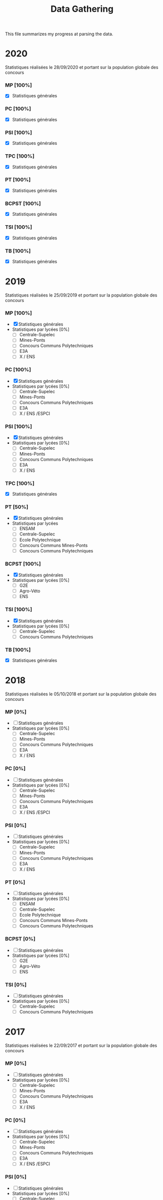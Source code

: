#+TITLE: Data Gathering
This file summarizes my progress at parsing the data.

* 2020
Statistiques réalisées le 28/09/2020 et portant sur la population globale des concours
*** MP [100%]
- [X] Statistiques générales
*** PC [100%]
- [X] Statistiques générales
*** PSI [100%]
- [X] Statistiques générales
*** TPC [100%]
- [X] Statistiques générales
*** PT [100%]
- [X] Statistiques générales
*** BCPST [100%]
- [X] Statistiques générales
*** TSI [100%]
- [X] Statistiques générales
*** TB [100%]
- [X] Statistiques générales
* 2019
Statistiques réalisées le 25/09/2019 et portant sur la population globale des concours
*** MP [100%]
- [X] Statistiques générales
- Statistiques par lycées [0%]
  - [ ] Centrale-Supelec
  - [ ] Mines-Ponts
  - [ ] Concours Communs Polytechniques
  - [ ] E3A
  - [ ] X / ENS
*** PC [100%]
- [X] Statistiques générales
- Statistiques par lycées [0%]
  - [ ] Centrale-Supelec
  - [ ] Mines-Ponts
  - [ ] Concours Communs Polytechniques
  - [ ] E3A
  - [ ] X / ENS /ESPCI
*** PSI [100%]
- [X] Statistiques générales
- Statistiques par lycées [0%]
  - [ ] Centrale-Supelec
  - [ ] Mines-Ponts
  - [ ] Concours Communs Polytechniques
  - [ ] E3A
  - [ ] X / ENS
*** TPC [100%]
- [X] Statistiques générales
*** PT [50%]
- [X] Statistiques générales
- Statistiques par lycées
  - [ ] ENSAM
  - [ ] Centrale-Supelec
  - [ ] Ecole Polytechnique
  - [ ] Concours Communs Mines-Ponts
  - [ ] Concours Communs Polytechniques
*** BCPST [100%]
- [X] Statistiques générales
- Statistiques par lycées [0%]
  - [ ] G2E
  - [ ] Agro-Véto
  - [ ] ENS
*** TSI [100%]
- [X] Statistiques générales
- Statistiques par lycées [0%]
  - [ ] Centrale-Supelec
  - [ ] Concours Communs Polytechniques
*** TB [100%]
- [X] Statistiques générales
* 2018
Statistiques réalisées le 05/10/2018 et portant sur la population globale des concours
*** MP [0%]
- [ ] Statistiques générales
- Statistiques par lycées [0%]
  - [ ] Centrale-Supelec
  - [ ] Mines-Ponts
  - [ ] Concours Communs Polytechniques
  - [ ] E3A
  - [ ] X / ENS
*** PC [0%]
- [ ] Statistiques générales
- Statistiques par lycées [0%]
  - [ ] Centrale-Supelec
  - [ ] Mines-Ponts
  - [ ] Concours Communs Polytechniques
  - [ ] E3A
  - [ ] X / ENS /ESPCI
*** PSI [0%]
- [ ] Statistiques générales
- Statistiques par lycées [0%]
  - [ ] Centrale-Supelec
  - [ ] Mines-Ponts
  - [ ] Concours Communs Polytechniques
  - [ ] E3A
  - [ ] X / ENS
*** PT [0%]
- [ ] Statistiques générales
- Statistiques par lycées [0%]
  - [ ] ENSAM
  - [ ] Centrale-Supelec
  - [ ] Ecole Polytechnique
  - [ ] Concours Communs Mines-Ponts
  - [ ] Concours Communs Polytechniques
*** BCPST [0%]
- [ ] Statistiques générales
- Statistiques par lycées [0%]
  - [ ] G2E
  - [ ] Agro-Véto
  - [ ] ENS
*** TSI [0%]
- [ ] Statistiques générales
- Statistiques par lycées [0%]
  - [ ] Centrale-Supelec
  - [ ] Concours Communs Polytechniques
* 2017
Statistiques réalisées le 22/09/2017 et portant sur la population globale des concours
*** MP [0%]
- [ ] Statistiques générales
- Statistiques par lycées [0%]
  - [ ] Centrale-Supelec
  - [ ] Mines-Ponts
  - [ ] Concours Communs Polytechniques
  - [ ] E3A
  - [ ] X / ENS
*** PC [0%]
- [ ] Statistiques générales
- Statistiques par lycées [0%]
  - [ ] Centrale-Supelec
  - [ ] Mines-Ponts
  - [ ] Concours Communs Polytechniques
  - [ ] E3A
  - [ ] X / ENS /ESPCI
*** PSI [0%]
- [ ] Statistiques générales
- Statistiques par lycées [0%]
  - [ ] Centrale-Supelec
  - [ ] Mines-Ponts
  - [ ] Concours Communs Polytechniques
  - [ ] E3A
  - [ ] X / ENS
*** PT [0%]
- [ ] Statistiques générales
- Statistiques par lycées [0%]
  - [ ] ENSAM
  - [ ] Centrale-Supelec
  - [ ] Ecole Polytechnique
  - [ ] Concours Communs Mines-Ponts
  - [ ] Concours Communs Polytechniques
*** BCPST [0%]
- [ ] Statistiques générales
- Statistiques par lycées [0%]
  - [ ] G2E
  - [ ] Agro-Véto
*** TSI [0%]
- [ ] Statistiques générales
- Statistiques par lycées [0%]
  - [ ] Centrale-Supelec
  - [ ] Concours Communs Polytechniques
* 2016
Statistiques réalisées le 03/10/2016 et portant sur la population globale des concours
*** MP [0%]
- [ ] Statistiques générales
- Statistiques par lycées [0%]
  - [ ] Centrale-Supelec
  - [ ] Mines-Ponts
  - [ ] Concours Communs Polytechniques
  - [ ] E3A
  - [ ] X / ENS
*** PC [0%]
- [ ] Statistiques générales
- Statistiques par lycées [0%]
  - [ ] Centrale-Supelec
  - [ ] Mines-Ponts
  - [ ] Concours Communs Polytechniques
  - [ ] E3A
  - [ ] X / ENS /ESPCI
*** PSI [0%]
- [ ] Statistiques générales
- Statistiques par lycées [0%]
  - [ ] Centrale-Supelec
  - [ ] Mines-Ponts
  - [ ] Concours Communs Polytechniques
  - [ ] E3A
  - [ ] X / ENS
*** PT [0%]
- [ ] Statistiques générales
- Statistiques par lycées [0%]
  - [ ] ENSAM
  - [ ] Centrale-Supelec
  - [ ] Ecole Polytechnique
  - [ ] Concours Communs Mines-Ponts
  - [ ] Concours Communs Polytechniques
*** BCPST [0%]
- [ ] Statistiques générales
- Statistiques par lycées [0%]
  - [ ] G2E
  - [ ] Agro-Véto
*** TSI [0%]
- [ ] Statistiques générales
- Statistiques par lycées [0%]
  - [ ] Centrale-Supelec
  - [ ] Concours Communs Polytechniques
* 2015
Statistiques réalisées le 18/09/2015 et portant sur la population globale des concours
*** MP [0%]
- [ ] Statistiques générales
- Statistiques par lycées [0%]
  - [ ] Centrale-Supelec
  - [ ] Mines-Ponts
  - [ ] Concours Communs Polytechniques
  - [ ] E3A
  - [ ] X / ENS
*** PC [0%]
- [ ] Statistiques générales
- Statistiques par lycées [0%]
  - [ ] Centrale-Supelec
  - [ ] Mines-Ponts
  - [ ] Concours Communs Polytechniques
  - [ ] E3A
  - [ ] X / ENS /ESPCI
*** PSI [0%]
- [ ] Statistiques générales
- Statistiques par lycées [0%]
  - [ ] Centrale-Supelec
  - [ ] Mines-Ponts
  - [ ] Concours Communs Polytechniques
  - [ ] E3A
  - [ ] X / ENS
*** PT [0%]
- [ ] Statistiques générales
- Statistiques par lycées [0%]
  - [ ] ENSAM
  - [ ] Centrale-Supelec
  - [ ] Ecole Polytechnique
  - [ ] Concours Communs Mines-Ponts
  - [ ] Concours Communs Polytechniques
*** BCPST [0%]
- [ ] Statistiques générales
- Statistiques par lycées [0%]
  - [ ] G2E
  - [ ] Agro-Véto
*** TSI [0%]
- [ ] Statistiques générales
- Statistiques par lycées [0%]
  - [ ] Centrale-Supelec
  - [ ] Concours Communs Polytechniques
* 2014
Statistiques réalisées le 22/09/2014 et portant sur la population globale des concours
*** MP [0%]
- [ ] Statistiques générales
- Statistiques par lycées [0%]
  - [ ] Centrale-Supelec
  - [ ] Mines-Ponts
  - [ ] Concours Communs Polytechniques
  - [ ] E3A
  - [ ] X / ENS
*** PC [0%]
- [ ] Statistiques générales
- Statistiques par lycées [0%]
  - [ ] Centrale-Supelec
  - [ ] Mines-Ponts
  - [ ] Concours Communs Polytechniques
  - [ ] E3A
  - [ ] X / ENS /ESPCI
*** PSI [0%]
- [ ] Statistiques générales
- Statistiques par lycées [0%]
  - [ ] Centrale-Supelec
  - [ ] Mines-Ponts
  - [ ] Concours Communs Polytechniques
  - [ ] E3A
  - [ ] X / ENS
*** PT [0%]
- [ ] Statistiques générales
- Statistiques par lycées [0%]
  - [ ] ENSAM
  - [ ] Centrale-Supelec
  - [ ] Ecole Polytechnique
  - [ ] Concours Communs Mines-Ponts
  - [ ] Concours Communs Polytechniques
*** BCPST [0%]
- [ ] Statistiques générales
- Statistiques par lycées [0%]
  - [ ] G2E
  - [ ] Agro-Véto
*** TSI [0%]
- [ ] Statistiques générales
- Statistiques par lycées [0%]
  - [ ] Centrale-Supelec
  - [ ] Concours Communs Polytechniques
* 2013
Statistiques réalisées le 01/10/2013 et portant sur la population globale des concours
*** MP [0%]
- [ ] Statistiques générales
- Statistiques par lycées [0%]
  - [ ] Centrale-Supelec
  - [ ] Mines-Ponts
  - [ ] Concours Communs Polytechniques
  - [ ] E3A
  - [ ] X / ENS
*** PC [0%]
- [ ] Statistiques générales
- Statistiques par lycées [0%]
  - [ ] Centrale-Supelec
  - [ ] Mines-Ponts
  - [ ] Concours Communs Polytechniques
  - [ ] E3A
  - [ ] X / ENS /ESPCI
*** PSI [0%]
- [ ] Statistiques générales
- Statistiques par lycées [0%]
  - [ ] Centrale-Supelec
  - [ ] Mines-Ponts
  - [ ] Concours Communs Polytechniques
  - [ ] E3A
  - [ ] X / ENS
*** PT [0%]
- [ ] Statistiques générales
- Statistiques par lycées [0%]
  - [ ] ENSAM
  - [ ] Centrale-Supelec
  - [ ] Ecole Polytechnique
  - [ ] Concours Communs Mines-Ponts
  - [ ] Concours Communs Polytechniques
*** BCPST [0%]
- [ ] Statistiques générales
- Statistiques par lycées [0%]
  - [ ] G2E
  - [ ] Agro-Véto
*** TSI [0%]
- [ ] Statistiques générales
- Statistiques par lycées [0%]
  - [ ] Centrale-Supelec
  - [ ] Concours Communs Polytechniques
* 2012
Statistiques réalisées le 24/09/2012 et portant sur la population globale des concours
*** MP [0%]
- [ ] Statistiques générales
- Statistiques par lycées [0%]
  - [ ] Centrale-Supelec
  - [ ] Mines-Ponts
  - [ ] Concours Communs Polytechniques
  - [ ] E3A
  - [ ] X / ENS
*** PC [0%]
- [ ] Statistiques générales
- Statistiques par lycées [0%]
  - [ ] Centrale-Supelec
  - [ ] Mines-Ponts
  - [ ] Concours Communs Polytechniques
  - [ ] E3A
  - [ ] X / ENS /ESPCI
*** PSI [0%]
- [ ] Statistiques générales
- Statistiques par lycées [0%]
  - [ ] Centrale-Supelec
  - [ ] Mines-Ponts
  - [ ] Concours Communs Polytechniques
  - [ ] E3A
  - [ ] X / ENS
*** PT [0%]
- [ ] Statistiques générales
- Statistiques par lycées [0%]
  - [ ] ENSAM
  - [ ] Centrale-Supelec
  - [ ] Ecole Polytechnique
  - [ ] Concours Communs Mines-Ponts
  - [ ] Concours Communs Polytechniques
*** BCPST [0%]
- [ ] Statistiques générales
- Statistiques par lycées [0%]
  - [ ] G2E
  - [ ] Agro-Véto
*** TSI [0%]
- [ ] Statistiques générales
- Statistiques par lycées [0%]
  - [ ] Centrale-Supelec
  - [ ] Concours Communs Polytechniques
* 2011
Statistiques réalisées le 05/10/2011 et portant sur la population globale des concours
*** MP [0%]
- [ ] Statistiques générales
- Statistiques par lycées [0%]
  - [ ] Centrale-Supelec
  - [ ] Mines-Ponts
  - [ ] Concours Communs Polytechniques
  - [ ] E3A
  - [ ] X / ENS
*** PC [0%]
- [ ] Statistiques générales
- Statistiques par lycées [0%]
  - [ ] Centrale-Supelec
  - [ ] Mines-Ponts
  - [ ] Concours Communs Polytechniques
  - [ ] E3A
  - [ ] X / ENS /ESPCI
*** PSI [0%]
- [ ] Statistiques générales
- Statistiques par lycées [0%]
  - [ ] Centrale-Supelec
  - [ ] Mines-Ponts
  - [ ] Concours Communs Polytechniques
  - [ ] E3A
  - [ ] X / ENS
*** PT [0%]
- [ ] Statistiques générales
- Statistiques par lycées [0%]
  - [ ] ENSAM
  - [ ] Centrale-Supelec
  - [ ] Ecole Polytechnique
  - [ ] Concours Communs Mines-Ponts
  - [ ] Concours Communs Polytechniques
*** BCPST [0%]
- [ ] Statistiques générales
- Statistiques par lycées [0%]
  - [ ] G2E
  - [ ] Agro-Véto
*** TSI [0%]
- [ ] Statistiques générales
- Statistiques par lycées [0%]
  - [ ] Centrale-Supelec
  - [ ] Concours Communs Polytechniques
* 2010
Statistiques réalisées le 01/10/2010 et portant sur la population globale des concours
*** MP [0%]
- [ ] Statistiques générales
- Statistiques par lycées [0%]
  - [ ] Centrale-Supelec
  - [ ] Ecole Polytechnique
  - [ ] Mines-Ponts
  - [ ] Concours Communs Polytechniques
  - [ ] E3A
*** PC [0%]
- [ ] Statistiques générales
- Statistiques par lycées [0%]
  - [ ] Centrale-Supelec
  - [ ] Ecole Polytechnique-ESPCI
  - [ ] Mines-Ponts
  - [ ] Concours Communs Polytechniques
  - [ ] E3A
*** PSI [0%]
- [ ] Statistiques générales
- Statistiques par lycées [0%]
  - [ ] Centrale-Supelec
  - [ ] Mines-Ponts
  - [ ] Concours Communs Polytechniques
  - [ ] E3A
*** PT [0%]
- [ ] Statistiques générales
- Statistiques par lycées [0%]
  - [ ] ENSAM
  - [ ] Centrale-Supelec
  - [ ] Ecole Polytechnique
  - [ ] Concours Communs Mines-Ponts
  - [ ] Concours Communs Polytechniques
*** BCPST [0%]
- [ ] Statistiques générales
- Statistiques par lycées [0%]
  - [ ] G2E
  - [ ] Agro-Véto
*** TSI [0%]
- [ ] Statistiques générales
- Statistiques par lycées [0%]
  - [ ] Centrale-Supelec
  - [ ] Concours Communs Polytechniques
* 2009
Statistiques réalisées le 25/09/2009
*** MP [0%]
- [ ] Statistiques générales
- Statistiques par lycées [0%]
  - [ ] Centrale-Supelec
  - [ ] Ecole Polytechnique
  - [ ] Mines-Ponts
  - [ ] Concours Communs Polytechniques
  - [ ] E3A
*** PC [0%]
- [ ] Statistiques générales
- Statistiques par lycées [0%]
  - [ ] Centrale-Supelec
  - [ ] Ecole Polytechnique-ESPCI
  - [ ] Mines-Ponts
  - [ ] Concours Communs Polytechniques
  - [ ] E3A
*** PSI [0%]
- [ ] Statistiques générales
- Statistiques par lycées [0%]
  - [ ] Centrale-Supelec
  - [ ] Mines-Ponts
  - [ ] Concours Communs Polytechniques
  - [ ] E3A
*** PT [0%]
- [ ] Statistiques générales
- Statistiques par lycées [0%]
  - [ ] ENSAM
  - [ ] Centrale-Supelec
  - [ ] Ecole Polytechnique
  - [ ] Concours Communs Mines-Ponts
  - [ ] Concours Communs Polytechniques
*** BCPST [0%]
- [ ] Statistiques générales
- Statistiques par lycées [0%]
  - [ ] G2E
  - [ ] Agro-Véto
*** TSI [0%]
- [ ] Statistiques générales
- Statistiques par lycées [0%]
  - [ ] Centrale-Supelec
  - [ ] Concours Communs Polytechniques
* 2008
Statistiques réalisées le 26/09/2008
*** MP [0%]
- [ ] Statistiques générales
- Statistiques par lycées [0%]
  - [ ] Centrale-Supelec
  - [ ] Ecole Polytechnique
  - [ ] Mines-Ponts
  - [ ] Concours Communs Polytechniques
  - [ ] E3A
  - [ ] EPITA
*** PC [0%]
- [ ] Statistiques générales
- Statistiques par lycées [0%]
  - [ ] Centrale-Supelec
  - [ ] Ecole Polytechnique-ESPCI
  - [ ] Mines-Ponts
  - [ ] Concours Communs Polytechniques
  - [ ] E3A
  - [ ] EPITA
*** PSI [0%]
- [ ] Statistiques générales
- Statistiques par lycées [0%]
  - [ ] Centrale-Supelec
  - [ ] Mines-Ponts
  - [ ] Concours Communs Polytechniques
  - [ ] E3A
  - [ ] EPITA
*** PT [0%]
- [ ] Statistiques générales
- Statistiques par lycées [0%]
  - [ ] ENSAM
  - [ ] Centrale-Supelec
  - [ ] Ecole Polytechnique
  - [ ] Concours Communs Mines-Ponts
  - [ ] Concours Communs Polytechniques
*** BCPST [0%]
- [ ] Statistiques générales
- Statistiques par lycées [0%]
  - [ ] G2E
  - [ ] Agro-Véto
*** TSI [0%]
- [ ] Statistiques générales
- Statistiques par lycées [0%]
  - [ ] Centrale-Supelec
  - [ ] Concours Communs Polytechniques
  - [ ] EPITA
* 2007
*** MP [0%]
- [ ] Statistiques générales
- Statistiques par lycées [0%]
  - [ ] Centrale-Supelec
  - [ ] Ecole Polytechniques
  - [ ] Mines-Ponts
  - [ ] Concours Communs Polytechniques
  - [ ] E3A
*** PC [0%]
- [ ] Statistiques générales
- Statistiques par lycées [0%]
  - [ ] Centrale-Supelec
  - [ ] Ecole Polytechniques-ESPCI
  - [ ] Mines-Ponts
  - [ ] Concours Communs Polytechniques
  - [ ] E3A
*** PSI [0%]
- [ ] Statistiques générales
- Statistiques par lycées [0%]
  - [ ] Centrale-Supelec
  - [ ] Mines-Ponts
  - [ ] Concours Communs Polytechniques
  - [ ] E3A
*** PT [0%]
- [ ] Statistiques générales
- Statistiques par lycées [0%]
  - [ ] ENSAM
  - [ ] Centrale-Supelec
  - [ ] Ecole Polytechniques
  - [ ] Concours Communs Mines-Ponts
  - [ ] Concours Communs Polytechniques
*** BCPST [0%]
- [ ] Statistiques générales
- Statistiques par lycées [0%]
  - [ ] G2E
  - [ ] Agro-Véto
*** TSI [0%]
- [ ] Statistiques générales
- Statistiques par lycées [0%]
  - [ ] Centrale-Supelec
  - [ ] Concours Communs Polytechniques
* 2006
*** MP [0%]
- [ ] Statistiques générales
- Statistiques par lycées [0%]
  - [ ] Centrale-Supelec
  - [ ] Ecole Polytechniques
  - [ ] Mines-Ponts
  - [ ] Concours Communs Polytechniques
  - [ ] E3A
*** PC [0%]
- [ ] Statistiques générales
- Statistiques par lycées [0%]
  - [ ] Centrale-Supelec
  - [ ] Ecole Polytechniques-ESPCI
  - [ ] Mines-Ponts
  - [ ] Concours Communs Polytechniques
  - [ ] E3A
*** PSI [0%]
- [ ] Statistiques générales
- Statistiques par lycées [0%]
  - [ ] Centrale-Supelec
  - [ ] Mines-Ponts
  - [ ] Concours Communs Polytechniques
  - [ ] E3A
*** PT [0%]
- [ ] Statistiques générales
- Statistiques par lycées [0%]
  - [ ] ENSAM
  - [ ] Centrale-Supelec
  - [ ] Ecole Polytechniques
  - [ ] Concours Communs Mines-Ponts
  - [ ] Concours Communs Polytechniques
*** BCPST [0%]
- [ ] Statistiques générales
- Statistiques par lycées [0%]
  - [ ] G2E
  - [ ] Agro-Véto
*** TSI [0%]
- [ ] Statistiques générales
- Statistiques par lycées [0%]
  - [ ] Centrale-Supelec
  - [ ] Concours Communs Polytechniques
* 2005
*** MP [0%]
- [ ] Statistiques générales
- Statistiques par lycées [0%]
  - [ ] Centrale-Supelec
  - [ ] Ecole Polytechniques
  - [ ] Mines-Ponts
  - [ ] Concours Communs Polytechniques
  - [ ] E3A
*** PC [0%]
- [ ] Statistiques générales
- Statistiques par lycées [0%]
  - [ ] Centrale-Supelec
  - [ ] Ecole Polytechniques-ESPCI
  - [ ] Mines-Ponts
  - [ ] Concours Communs Polytechniques
  - [ ] E3A
*** PSI [0%]
- [ ] Statistiques générales
- Statistiques par lycées [0%]
  - [ ] Centrale-Supelec
  - [ ] Ens
  - [ ] cachan /X-ESPCI
  - [ ] Mines-Ponts
  - [ ] Concours Communs Polytechniques
  - [ ] E3A
*** PT [0%]
- [ ] Statistiques générales
- Statistiques par lycées [0%]
  - [ ] ENSAM
  - [ ] Centrale-Supelec
  - [ ] Ecole Polytechniques
  - [ ] Mines-Ponts
  - [ ] Concours Communs Polytechniques
*** BCPST [0%]
- [ ] Statistiques générales
- Statistiques par lycées [0%]
  - [ ] G2E
  - [ ] Agro-Véto
  - [ ] ENS
*** TSI [0%]
- [ ] Statistiques générales
- Statistiques par lycées [0%]
  - [ ] Centrale-Supelec
  - [ ] Concours Communs Polytechniques
* 2004
*** MP [0%]
- [ ] Statistiques générales
- Statistiques par lycées [0%]
  - [ ] Centrale-Supelec
  - [ ] Ecole Polytechniques
  - [ ] Mines-Ponts
  - [ ] Concours Communs Polytechniques
*** PC [0%]
- [ ] Statistiques générales
- Statistiques par lycées [0%]
  - [ ] Centrale-Supelec
  - [ ] Ecole Polytechniques-ESPCI
  - [ ] Mines-Ponts
  - [ ] Concours Communs Polytechniques
*** PSI [0%]
- [ ] Statistiques générales
- Statistiques par lycées [0%]
  - [ ] Centrale-Supelec
  - [ ] Ens
  - [ ] cachan /X-ESPCI
  - [ ] Mines-Ponts
  - [ ] Concours Communs Polytechniques
*** PT [0%]
- [ ] Statistiques générales
- Statistiques par lycées [0%]
  - [ ] ENSAM
  - [ ] Centrale-Supelec
  - [ ] Ecole Polytechniques
  - [ ] Mines-Ponts
  - [ ] Concours Communs Polytechniques
*** BCPST [0%]
- [ ] Statistiques générales
- Statistiques par lycées [0%]
  - [ ] G2E
  - [ ] Agro-Véto
*** TSI [0%]
- [ ] Statistiques générales
- Statistiques par lycées [0%]
  - [ ] Centrale-Supelec
  - [ ] Concours Communs Polytechniques
* 2003
*** MP [0%]
- [ ] Statistiques générales
- Statistiques par lycées [0%]
  - [ ] Centrale-Supelec
  - [ ] Ecole Polytechniques
  - [ ] Mines-Ponts
  - [ ] Concours Communs Polytechniques
*** PC [0%]
- [ ] Statistiques générales
- Statistiques par lycées [0%]
  - [ ] Centrale-Supelec
  - [ ] Ecole Polytechniques-ESPCI
  - [ ] Mines-Ponts
  - [ ] Concours Communs Polytechniques
*** PSI [0%]
- [ ] Statistiques générales
- Statistiques par lycées [0%]
  - [ ] Centrale-Supelec
  - [ ] Ens
  - [ ] cachan /X-ESPCI
  - [ ] Mines-Ponts
  - [ ] Concours Communs Polytechniques
*** PT [0%]
- [ ] Statistiques générales
- Statistiques par lycées [0%]
  - [ ] ENSAM
  - [ ] Centrale-Supelec
  - [ ] Ecole Polytechniques
  - [ ] Mines-Ponts
  - [ ] Concours Communs Polytechniques
*** BCPST [0%]
- [ ] Statistiques générales
*** TSI [0%]
- [ ] Statistiques générales
- Statistiques par lycées [0%]
  - [ ] Centrale-Supelec
  - [ ] Concours Communs Polytechniques
* 2002
*** MP [0%]
- [ ] Statistiques générales
- Statistiques par lycées [0%]
  - [ ] Centrale-Supelec
  - [ ] Ecole Polytechniques
  - [ ] Inter
  - [ ] ENS
  - [ ] Mines-Ponts
  - [ ] Concours Communs Polytechniques
*** PC [0%]
- [ ] Statistiques générales
- Statistiques par lycées [0%]
  - [ ] Centrale-Supelec
  - [ ] Ecole Polytechniques-ESPCI
  - [ ] Inter
  - [ ] ENS
  - [ ] Mines-Ponts
  - [ ] Concours Communs Polytechniques
*** PSI [0%]
- [ ] Statistiques générales
- Statistiques par lycées [0%]
  - [ ] Centrale-Supelec
  - [ ] Ens
  - [ ] cachan /X-ESPCI
  - [ ] Mines-Ponts
  - [ ] Concours Communs Polytechniques
*** PT [0%]
- [ ] Statistiques générales
*** BCPST [0%]
- [ ] Statistiques générales
*** TSI [0%]
- [ ] Statistiques générales
- Statistiques par lycées [0%]
  - [ ] Centrale-Supelec
  - [ ] Concours Communs Polytechniques
